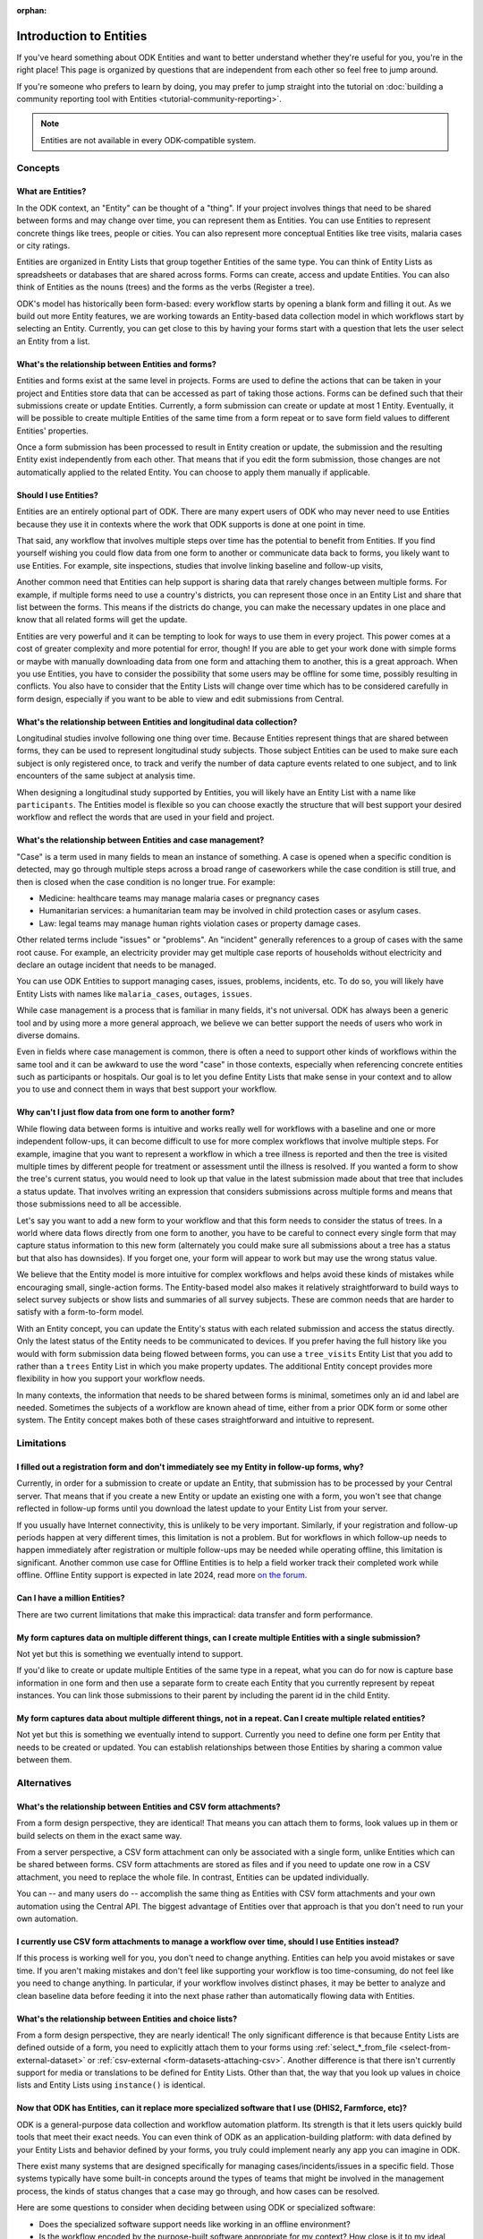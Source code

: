 :orphan:

.. spelling:word-list::

    Airtable
    AppSheet

**************************
Introduction to Entities
**************************

If you've heard something about ODK Entities and want to better understand whether they're useful for you, you're in the right place! This page is organized by questions that are independent from each other so feel free to jump around.

If you're someone who prefers to learn by doing, you may prefer to jump straight into the tutorial on :doc:`building a community reporting tool with Entities <tutorial-community-reporting>`.

.. note::

    Entities are not available in every ODK-compatible system.

Concepts
=========

What are Entities?
-------------------

In the ODK context, an "Entity" can be thought of a "thing". If your project involves things that need to be shared between forms and may change over time, you can represent them as Entities. You can use Entities to represent concrete things like trees, people or cities. You can also represent more conceptual Entities like tree visits, malaria cases or city ratings.

Entities are organized in Entity Lists that group together Entities of the same type. You can think of Entity Lists as spreadsheets or databases that are shared across forms. Forms can create, access and update Entities. You can also think of Entities as the nouns (trees) and the forms as the verbs (Register a tree).

ODK's model has historically been form-based: every workflow starts by opening a blank form and filling it out. As we build out more Entity features, we are working towards an Entity-based data collection model in which workflows start by selecting an Entity. Currently, you can get close to this by having your forms start with a question that lets the user select an Entity from a list.

What's the relationship between Entities and forms?
------------------------------------------------------

Entities and forms exist at the same level in projects. Forms are used to define the actions that can be taken in your project and Entities store data that can be accessed as part of taking those actions. Forms can be defined such that their submissions create or update Entities. Currently, a form submission can create or update at most 1 Entity. Eventually, it will be possible to create multiple Entities of the same time from a form repeat or to save form field values to different Entities' properties.

Once a form submission has been processed to result in Entity creation or update, the submission and the resulting Entity exist independently from each other. That means that if you edit the form submission, those changes are not automatically applied to the related Entity. You can choose to apply them manually if applicable.

Should I use Entities?
-----------------------

Entities are an entirely optional part of ODK. There are many expert users of ODK who may never need to use Entities because they use it in contexts where the work that ODK supports is done at one point in time.

That said, any workflow that involves multiple steps over time has the potential to benefit from Entities. If you find yourself wishing you could flow data from one form to another or communicate data back to forms, you likely want to use Entities. For example, site inspections, studies that involve linking baseline and follow-up visits, 

Another common need that Entities can help support is sharing data that rarely changes between multiple forms. For example, if multiple forms need to use a country's districts, you can represent those once in an Entity List and share that list between the forms. This means if the districts do change, you can make the necessary updates in one place and know that all related forms will get the update.

Entities are very powerful and it can be tempting to look for ways to use them in every project. This power comes at a cost of greater complexity and more potential for error, though! If you are able to get your work done with simple forms or maybe with manually downloading data from one form and attaching them to another, this is a great approach. When you use Entities, you have to consider the possibility that some users may be offline for some time, possibly resulting in conflicts. You also have to consider that the Entity Lists will change over time which has to be considered carefully in form design, especially if you want to be able to view and edit submissions from Central.

What's the relationship between Entities and longitudinal data collection?
-----------------------------------------------------------------------------

Longitudinal studies involve following one thing over time. Because Entities represent things that are shared between forms, they can be used to represent longitudinal study subjects. Those subject Entities can be used to make sure each subject is only registered once, to track and verify the number of data capture events related to one subject, and to link encounters of the same subject at analysis time.

When designing a longitudinal study supported by Entities, you will likely have an Entity List with a name like ``participants``. The Entities model is flexible so you can choose exactly the structure that will best support your desired workflow and reflect the words that are used in your field and project.

What's the relationship between Entities and case management?
--------------------------------------------------------------

"Case" is a term used in many fields to mean an instance of something. A case is opened when a specific condition is detected, may go through multiple steps across a broad range of caseworkers while the case condition is still true, and then is closed when the case condition is no longer true. For example:

* Medicine: healthcare teams may manage malaria cases or pregnancy cases

* Humanitarian services: a humanitarian team may be involved in child protection cases or asylum cases.

* Law: legal teams may manage human rights violation cases or property damage cases.

Other related terms include "issues" or "problems". An "incident" generally references to a group of cases with the same root cause. For example, an electricity provider may get multiple case reports of households without electricity and declare an outage incident that needs to be managed.

You can use ODK Entities to support managing cases, issues, problems, incidents, etc. To do so, you will likely have Entity Lists with names like ``malaria_cases``, ``outages``, ``issues``. 

.. seealso::
    The :doc:`Community reporting tutorial <tutorial-community-reporting>` implements a simple case management workflow in which anyone can open a case (called "problem" in the tutorial) and specific individuals can resolve them.

While case management is a process that is familiar in many fields, it's not universal. ODK has always been a generic tool and by using more a more general approach, we believe we can better support the needs of users who work in diverse domains.

Even in fields where case management is common, there is often a need to support other kinds of workflows within the same tool and it can be awkward to use the word "case" in those contexts, especially when referencing concrete entities such as participants or hospitals. Our goal is to let you define Entity Lists that make sense in your context and to allow you to use and connect them in ways that best support your workflow.

Why can't I just flow data from one form to another form?
-----------------------------------------------------------

While flowing data between forms is intuitive and works really well for workflows with a baseline and one or more independent follow-ups, it can become difficult to use for more complex workflows that involve multiple steps. For example, imagine that you want to represent a workflow in which a tree illness is reported and then the tree is visited multiple times by different people for treatment or assessment until the illness is resolved. If you wanted a form to show the tree's current status, you would need to look up that value in the latest submission made about that tree that includes a status update. That involves writing an expression that considers submissions across multiple forms and means that those submissions need to all be accessible.

Let's say you want to add a new form to your workflow and that this form needs to consider the status of trees. In a world where data flows directly from one form to another, you have to be careful to connect every single form that may capture status information to this new form (alternately you could make sure all submissions about a tree has a status but that also has downsides). If you forget one, your form will appear to work but may use the wrong status value.

We believe that the Entity model is more intuitive for complex workflows and helps avoid these kinds of mistakes while encouraging small, single-action forms. The Entity-based model also makes it relatively straightforward to build ways to select survey subjects or show lists and summaries of all survey subjects. These are common needs that are harder to satisfy with a form-to-form model.

With an Entity concept, you can update the Entity's status with each related submission and access the status directly. Only the latest status of the Entity needs to be communicated to devices. If you prefer having the full history like you would with form submission data being flowed between forms, you can use a ``tree_visits`` Entity List that you add to rather than a ``trees`` Entity List in which you make property updates. The additional Entity concept provides more flexibility in how you support your workflow needs.

In many contexts, the information that needs to be shared between forms is minimal, sometimes only an id and label are needed. Sometimes the subjects of a workflow are known ahead of time, either from a prior ODK form or some other system. The Entity concept makes both of these cases straightforward and intuitive to represent.

Limitations
============

I filled out a registration form and don't immediately see my Entity in follow-up forms, why?
------------------------------------------------------------------------------------------------

Currently, in order for a submission to create or update an Entity, that submission has to be processed by your Central server. That means that if you create a new Entity or update an existing one with a form, you won't see that change reflected in follow-up forms until you download the latest update to your Entity List from your server.

If you usually have Internet connectivity, this is unlikely to be very important. Similarly, if your registration and follow-up periods happen at very different times, this limitation is not a problem. But for workflows in which follow-up needs to happen immediately after registration or multiple follow-ups may be needed while operating offline, this limitation is significant. Another common use case for Offline Entities is to help a field worker track their completed work while offline. Offline Entity support is expected in late 2024, read more `on the forum <https://forum.getodk.org/t/collect-coming-soon-offline-entities/46505>`_.

Can I have a million Entities?
------------------------------

There are two current limitations that make this impractical: data transfer and form performance. 

My form captures data on multiple different things, can I create multiple Entities with a single submission?
-------------------------------------------------------------------------------------------------------------

Not yet but this is something we eventually intend to support.

If you'd like to create or update multiple Entities of the same type in a repeat, what you can do for now is capture base information in one form and then use a separate form to create each Entity that you currently represent by repeat instances. You can link those submissions to their parent by including the parent id in the child Entity.

My form captures data about multiple different things, not in a repeat. Can I create multiple related entities?
----------------------------------------------------------------------------------------------------------------

Not yet but this is something we eventually intend to support. Currently you need to define one form per Entity that needs to be created or updated. You can establish relationships between those Entities by sharing a common value between them.

Alternatives
=============

What's the relationship between Entities and CSV form attachments?
---------------------------------------------------------------------

From a form design perspective, they are identical! That means you can attach them to forms, look values up in them or build selects on them in the exact same way.

From a server perspective, a CSV form attachment can only be associated with a single form, unlike Entities which can be shared between forms. CSV form attachments are stored as files and if you need to update one row in a CSV attachment, you need to replace the whole file. In contrast, Entities can be updated individually.

You can -- and many users do -- accomplish the same thing as Entities with CSV form attachments and your own automation using the Central API. The biggest advantage of Entities over that approach is that you don't need to run your own automation.

I currently use CSV form attachments to manage a workflow over time, should I use Entities instead?
----------------------------------------------------------------------------------------------------

If this process is working well for you, you don't need to change anything. Entities can help you avoid mistakes or save time. If you aren't making mistakes and don't feel like supporting your workflow is too time-consuming, do not feel like you need to change anything. In particular, if your workflow involves distinct phases, it may be better to analyze and clean baseline data before feeding it into the next phase rather than automatically flowing data with Entities.

What's the relationship between Entities and choice lists?
------------------------------------------------------------

From a form design perspective, they are nearly identical! The only significant difference is that because Entity Lists are defined outside of a form, you need to explicitly attach them to your forms using :ref:`select_*_from_file <select-from-external-dataset>` or :ref:`csv-external <form-datasets-attaching-csv>`. Another difference is that there isn't currently support for media or translations to be defined for Entity Lists. Other than that, the way that you look up values in choice lists and Entity Lists using ``instance()`` is identical.

Now that ODK has Entities, can it replace more specialized software that I use (DHIS2, Farmforce, etc)?
-------------------------------------------------------------------------------------------------------

ODK is a general-purpose data collection and workflow automation platform. Its strength is that it lets users quickly build tools that meet their exact needs. You can even think of ODK as an application-building platform: with data defined by your Entity Lists and behavior defined by your forms, you truly could implement nearly any app you can imagine in ODK.

There exist many systems that are designed specifically for managing cases/incidents/issues in a specific field. Those systems typically have some built-in concepts around the types of teams that might be involved in the management process, the kinds of status changes that a case may go through, and how cases can be resolved.

Here are some questions to consider when deciding between using ODK or specialized software:

* Does the specialized software support needs like working in an offline environment?
* Is the workflow encoded by the purpose-built software appropriate for my context? How close is it to my ideal workflow?
* What concepts are important to my workflow and are these easy or hard to represent in ODK vs the specialized platform? (for example: caseworkers, referrals, payments,...)
* How complex is my workflow? How many different states can my Entities be in? How many different actions can be taken on them?
* Do I expect I'll want to iterate on my workflow over time as I learn more or conditions change?
* Do I have the time and resources to fully test custom forms? (note that even using purpose-built tools is likely to involve some adaptation and testing time)
* What are the implications of a form design error? (for example: a field worker will call me and I will fix it vs. someone could die because they fail to receive care)

If you work in a field with well-defined workflows and specific software that already supports those workflows, we generally recommend using that over ODK. ODK's strength is in letting you define and refine your forms and Entity Lists to exactly match your workflow needs.

ODK Entities don't have any built-in concepts or structure to support managing a certain kind of data. This means you have complete freedom to represent only the things that matter to you and to define exactly what actions can be taken on them. This is extremely powerful but it also means that you have the responsibility to think through every design decision and test it.

You should also consider the complexity of your needs. Let's consider some case management examples. Cases can be short-lived with few, predictable interventions needed like in the case of a pothole reported to a city that may be closed within a week when the city repairs the pothole. Cases can also be very long-lived with many, unpredictable interventions needed like in the case of an refugee case that may last multiple years involving legal teams, humanitarians and politicians from multiple countries.

Workflows that are short-lived can very easily be represented in ODK and may not benefit from a system made specifically for that purpose. On the other hand, purpose-built systems may be easier to find and customize for simple projects.

More complex workflows are more likely to benefit from a more structured and tested system, especially in contexts like healthcare where specific protocols have been developed and the implications of a workflow error are serious. On the other hand, complex workflows may benefit from the flexibility that ODK offers. For example, ODK makes it very easy to add new states that cases could be in as they are needed, new forms to support those states, or stop collecting or using data values that are found not to be useful.

For many contexts, workflow needs are so specific and dynamic that a platform like ODK offers many benefits. Once you have defined your workflow in ODK, the forms you have built can become the standard, specialized way to support others in your field.

With Entities, is ODK now like Airtable/Notion/AppSheet?
---------------------------------------------------------------------

All of these are examples of tools that make it possible to define data tables and provide different kinds of views on top of those data tables. Some differences between these platforms and ODK:

* ODK is designed with offline contexts in mind. Most of the other mentioned tools either need connectivity or have limited offline modes.
* ODK forms encode workflows to help field workers complete their tasks. Forms use constraints, field types, relevance, etc to limit and guide what form users can do. They also can use a broad range of dynamic question types and appearances. In contrast, the data management tools described above use a data-first model and although they are getting more and more features to define forms on top of data models, these are typically less powerful and more tightly linked to the corresponding data model than they are in ODK. The other tools tend to shine in high-trust teams with individuals who define their own data views and modify data tables directly.
* ODK can be used to support large-scale, time-bound efforts like mass vaccination campaigns. This requires many field users active for a short amount of time. The other tools mentioned usually base their pricing model on the number of end users which is not well-suited to those kinds of efforts.

ODK remains closer to surveying platforms but Entities give it workflow automation functionality.

Mechanics
===========

How do I access Entities from my forms?
---------------------------------------

The first thing you need to do in your form definition is to attach the Entity List you want to access Entities from. If you want the user to be able to select an Entity from a list, you can use a :ref:`select_one_from_file <select-from-external-dataset>` question with the name of your Entity List followed by `.csv`. For example, if your Entity List is named ``trees``, you would have a ``select_one_from_file trees.csv`` question. Everything you know about selects and selects from files apply to attached Entity Lists. For example, you can use an Entity property in a :ref:`choice_filter <cascading-selects>` expression to filter down an Entity List.

If you want to look up Entities using a user-provided value such as a unique ID scanned from a barcode or entered manually, you can attach your Entity List with :ref:`csv-external <form-datasets-attaching-csv>`.

Once a specific Entity is selected, you can look up its properties using a :ref:`lookup expression <referencing-values-in-datasets>`. All of this works exactly the same way as it does with attached CSV files!

.. seealso::
    * :doc:`Community reporting tutorial <tutorial-community-reporting>`
    * :ref:`Central Entities documentation <central-entities-follow-up-forms>`

Can I use data from another system or an existing form's submissions as Entities?
----------------------------------------------------------------------------------

Yes, you can add Entities to an existing Entity List by :ref:`uploading a CSV <central-entities-upload>` or :ref:`using the API <creating-entities>`.

How do I use forms to create or update Entities?
------------------------------------------------

There are two parts to declaring that a form's submissions should create or update an Entity. First, you need to add an ``entities`` sheet to your form and at minimum use it to define the Entity List that the form populates and an expression to give each Entity a label. Second, you can optionally declare that certain form fields should be saved to Entity properties by putting the desired property name in the ``save_to`` column for each form field.

.. seealso::
    * :doc:`Community reporting tutorial <tutorial-community-reporting>`
    * :ref:`Central Entities documentation <central-entities-follow-up-forms>`

What form fields should I save to my Entities as properties?
------------------------------------------------------------

This will vary a lot project by project. In many cases, a descriptive label clearly identifying individual Entities is enough to meet goals like making sure that no duplicate Entities are created and connecting submissions about the same Entity in analysis.

For more complex workflows, it can be helpful to include a property that represents some sort of status which determines what forms can operate on any given Entity. In some contexts, it may be important to include multiple identifying properties to make sure that the correct Entity is selected. Sometimes it's important to show data collectors a summary of information that was previously captured and so it must all be saved on the Entity.

We generally recommend thinking carefully about the minimum amount of data that you need to drive your workflow. The less data you save and access, the simpler your form design will be and the less data will need to be transmitted to data collectors. However, there is no enforced limit on number of properties.

Currently, once a property is added to an Entity List, it can't be removed. You can stop writing data to that column and ignore it in follow-up forms but you can't delete it.

I only need each of my App Users to see the Entities they are assigned to, how can I represent this?
-----------------------------------------------------------------------------------------------------

Currently, an entire Entity List is always sent to every device and there is no way to subset the list. This is something that we intend to eventually enable. For now, what you can do is limit the Entities that are available from a :ref:`select_one_from_file <select-from-external-dataset>` using a :ref:`choice_filter <cascading-selects>`. This won't limit the amount of data sent to each device but it can significantly reduce the amount of options shown to each user and can help speed up look up expressions.

What are Entity conflicts and what can I do to avoid them?
------------------------------------------------------------

When two form submissions that are received by Central specify updates to the same Entity with the same version, Central considers this a conflict. If the two submissions specify different, overlapping updates to one or more properties, Central considers this a hard conflict and will provide an interface for resolving it. Both hard and soft conflicts have to be explicitly dismissed.

One of our goals with Entities is to let field staff make as much progress as possible without interruption so Central applies conflicting updates with the latest one taking precedence. The conflict is shown on the server and office staff can look at the submitted data and work with field staff to resolve the issue.

When possible, we recommend using Entity properties and a :ref:`choice_filter <cascading-selects>` to limit the number of Entities that a specific field worker sees. This will greatly reduce the opportunity for conflicts.

.. seealso::
    * :ref:`Entity updates from submissions <central-entities-update>`

Should I process/analyze Entity data, form submission data or both?
---------------------------------------------------------------------

Any of those are possible and which is most appropriate will depend on the goals of your project.

Entities can be very useful for tracking work completion. Computing counts of Entities or of Entities of a particular status can be a simple way to understand project status. This can be useful independent of how final data analysis is conducted.

When the goal of a project is to deliver a service or to understand the final state of some Entities, it may be most practical to base analysis on Entities themselves.

Many projects involve capturing in-depth survey data at multiple points in time. In those cases, it's not important and can even be undesirable for historical data to be sent back to devices. In those cases, Entities can be used to drive the workflow and analysis can be conducted on survey data, using Entity ids to link submissions to each other.
